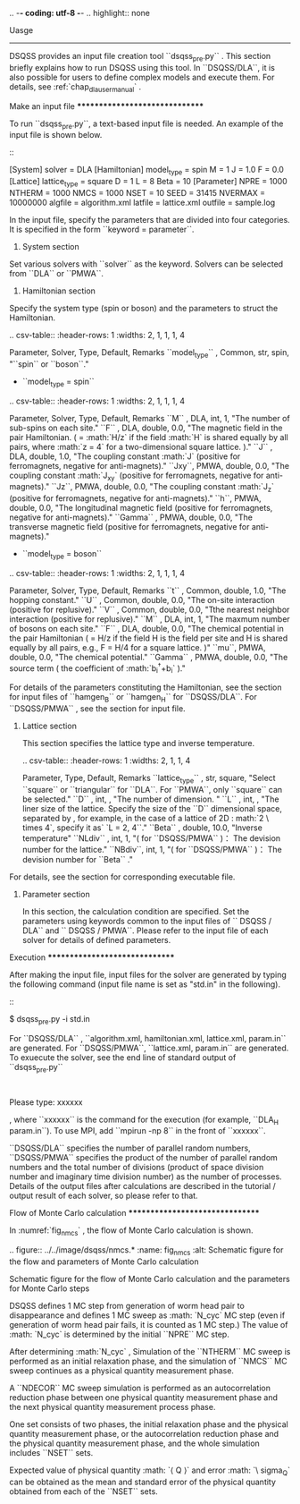 .. -*- coding: utf-8 -*-
.. highlight:: none

Uasge
------
DSQSS provides an input file creation tool ``dsqss_pre.py`` .
This section briefly explains how to run DSQSS using this tool.
In ``DSQSS/DLA``, it is also possible for users to define complex models and execute them.
For details, see :ref:`chap_dla_usermanual` .

Make an input file
*******************************

To run ``dsqss_pre.py``, a text-based input file is needed.
An example of the input file is shown below.
::

 [System]
 solver = DLA
 [Hamiltonian]
 model_type = spin
 M = 1
 J = 1.0
 F = 0.0
 [Lattice]
 lattice_type = square
 D = 1
 L = 8
 Beta = 10
 [Parameter]
 NPRE = 1000
 NTHERM = 1000
 NMCS = 1000
 NSET = 10
 SEED = 31415
 NVERMAX = 10000000
 algfile = algorithm.xml
 latfile = lattice.xml
 outfile = sample.log
 
In the input file, specify the parameters that are divided into four categories.
It is specified in the form ``keyword = parameter``.

1. System section

Set various solvers with ``solver`` as the keyword.
Solvers can be selected from ``DLA`` or ``PMWA``.
 
2. Hamiltonian section

Specify the system type (spin or boson) and the parameters to struct the Hamiltonian.
 
 .. csv-table::
   :header-rows: 1
   :widths: 2, 1, 1, 1, 4

   Parameter, Solver, Type, Default, Remarks
   ``model_type`` , Common, str, spin, "``spin`` or ``boson``."

 - ``model_type = spin``

 .. csv-table::
   :header-rows: 1
   :widths: 2, 1, 1, 1, 4
	 
   Parameter, Solver, Type, Default, Remarks 
   ``M`` , DLA, int, 1, "The number of sub-spins on each site."
   ``F`` , DLA, double, 0.0, "The magnetic field in the pair Hamiltonian. ( = :math:`H/z` if the field :math:`H` is shared equally by all pairs, where :math:`z = 4` for a two-dimensional square lattice. )."
   ``J`` , DLA, double, 1.0, "The coupling constant :math:`J` (positive for ferromagnets, negative for anti-magnets)."
   ``Jxy``, PMWA, double, 0.0, "The coupling constant :math:`J_{xy}` (positive for ferromagnets, negative for anti-magnets)."
   ``Jz``, PMWA, double, 0.0, "The coupling constant :math:`J_{z}` (positive for ferromagnets, negative for anti-magnets)."
   ``h``, PMWA, double, 0.0, "The longitudinal magnetic field (positive for ferromagnets, negative for anti-magnets)."
   ``Gamma`` , PMWA, double, 0.0, "The transverse magnetic field (positive for ferromagnets, negative for anti-magnets)."
 
 - ``model_type = boson``
 
 .. csv-table::
   :header-rows: 1
   :widths: 2, 1, 1, 1, 4
	 
   Parameter, Solver, Type, Default, Remarks
   ``t`` , Common, double, 1.0, "The hopping constant."
   ``U`` , Common, double, 0.0, "The on-site interaction (positive for replusive)."
   ``V`` , Common, double, 0.0, "Tthe nearest neighbor interaction (positive for replusive)."
   ``M`` , DLA, int, 1, "The maxmum number of bosons on each site."
   ``F`` , DLA, double, 0.0, "The chemical potential in the pair Hamiltonian ( = H/z if the field H is the field per site and H is shared equally by all pairs, e.g., F = H/4 for a square lattice. )"
   ``mu``, PMWA, double, 0.0, "The chemical potential."
   ``Gamma`` , PMWA, double, 0.0, "The source term ( the coefficient of :math:`b_i^{\dagger}+b_i` )."

For details of the parameters constituting the Hamiltonian,
see the section for input files of ``hamgen_B`` or ``hamgen_H`` for ``DSQSS/DLA``.
For ``DSQSS/PMWA`` , see the section for input file.

3. Lattice section

 This section specifies the lattice type and inverse temperature.

 .. csv-table::
   :header-rows: 1
   :widths: 2, 1, 1, 4
	 
   Parameter, Type, Default, Remarks
   ``lattice_type`` , str, square, "Select ``square`` or ``triangular`` for ``DLA``. For ``PMWA``, only  ``square``  can be selected."
   ``D`` , int, , "The number of dimension. "
   ``L`` , int, , "The liner size of the lattice. Specify the size of the ``D`` dimensional space, separated by , for example, in the case of a lattice of 2D : math:`2 \ times 4`, specify it as` `L = 2, 4``."
   ``Beta`` , double, 10.0, "Inverse temperature"
   ``NLdiv`` , int, 1, "( for ``DSQSS/PMWA`` )： The devision number for the lattice."
   ``NBdiv``, int, 1, "( for ``DSQSS/PMWA`` )： The devision number for ``Beta`` ."

For details, see the section for corresponding executable file.

4. Parameter section

 In this section, the calculation condition are specified.
 Set the parameters using keywords common to the input files of `` DSQSS / DLA`` and `` DSQSS / PMWA``.
 Please refer to the input file of each solver for details of defined parameters.   

Execution
*******************************

After making the input file, input files for the solver are generated by typing the following command (input file name is set as "std.in" in the following).
::

 $ dsqss_pre.py -i std.in


For ``DSQSS/DLA`` , ``algorithm.xml, hamiltonian.xml, lattice.xml, param.in`` are generated.
For ``DSQSS/PMWA``, ``lattice.xml, param.in`` are generated.
To exuecute the solver, see the end line of standard output of ``dsqss_pre.py``

:

 Please type: xxxxxx

, where ``xxxxxx`` is the command for the execution (for example, ``DLA_H param.in``).
To use MPI, add ``mpirun -np 8`` in the front of ``xxxxxx``.

``DSQSS/DLA`` specifies the number of parallel random numbers,
``DSQSS/PMWA`` specifies the product of the number of parallel random numbers
and the total number of divisions (product of space division number and imaginary time division number) as the number of processes.
Details of the output files after calculations are described in the tutorial / output result of each solver, so please refer to that.


Flow of Monte Carlo calculation
********************************

In :numref:`fig_nmcs` , the flow of Monte Carlo calculation is shown.

.. figure:: ../../image/dsqss/nmcs.*
   :name: fig_nmcs
   :alt: Schematic figure for the flow and parameters of Monte Carlo calculation

   Schematic figure for the  flow of Monte Carlo calculation and the parameters for Monte Carlo steps

DSQSS defines 1 MC step from generation of worm head pair to disappearance and
defines 1 MC sweep as :math: `N_\text {cyc}` MC step (even if generation of worm head pair fails, it is counted as 1 MC step.)
The value of :math: `N_\text {cyc}` is determined by the initial ``NPRE`` MC step.

After determining :math:`N_\text{cyc}` ,
Simulation of the ``NTHERM`` MC sweep is performed as an initial relaxation phase,
and the simulation of ``NMCS`` MC sweep continues as a physical quantity measurement phase.

A ``NDECOR`` MC sweep simulation is performed as an autocorrelation reduction phase
between one physical quantity measurement phase and the next physical quantity measurement process phase.

One set consists of two phases, the initial relaxation phase and the physical quantity measurement phase,
or the autocorrelation reduction phase and the physical quantity measurement phase,
and the whole simulation includes ``NSET`` sets.

Expected value of physical quantity :math: `\langle Q \rangle` and error :math: `\ sigma_Q`
can be obtained as the mean and standard error of the physical quantity obtained from each of the ``NSET`` sets.
